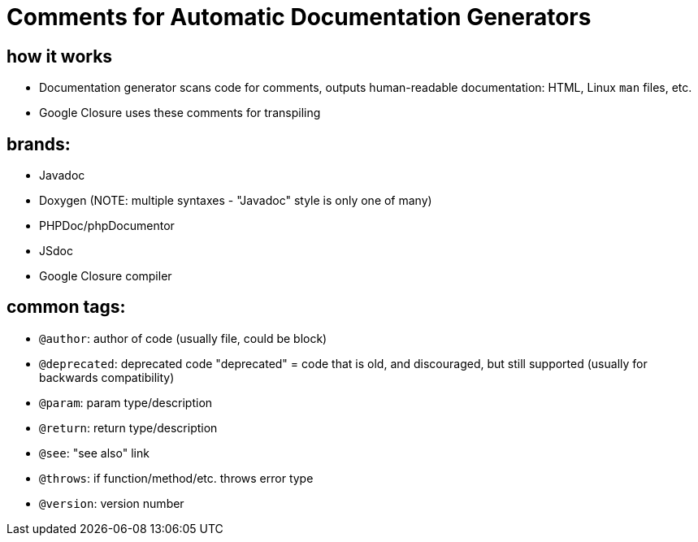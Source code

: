 = Comments for Automatic Documentation Generators

== how it works
- Documentation generator scans code for comments, outputs human-readable
    documentation: HTML, Linux `man` files, etc.
- Google Closure uses these comments for transpiling

== brands:
- Javadoc
- Doxygen (NOTE: multiple syntaxes - "Javadoc" style is only one of many)
- PHPDoc/phpDocumentor
- JSdoc
    - Google Closure compiler

== common tags:
- `@author`: author of code (usually file, could be block)
- `@deprecated`: deprecated code
    "deprecated" = code that is old, and discouraged, but still supported
    (usually for backwards compatibility)
- `@param`: param type/description
- `@return`: return type/description
- `@see`: "see also" link
- `@throws`: if function/method/etc. throws error type
- `@version`: version number
